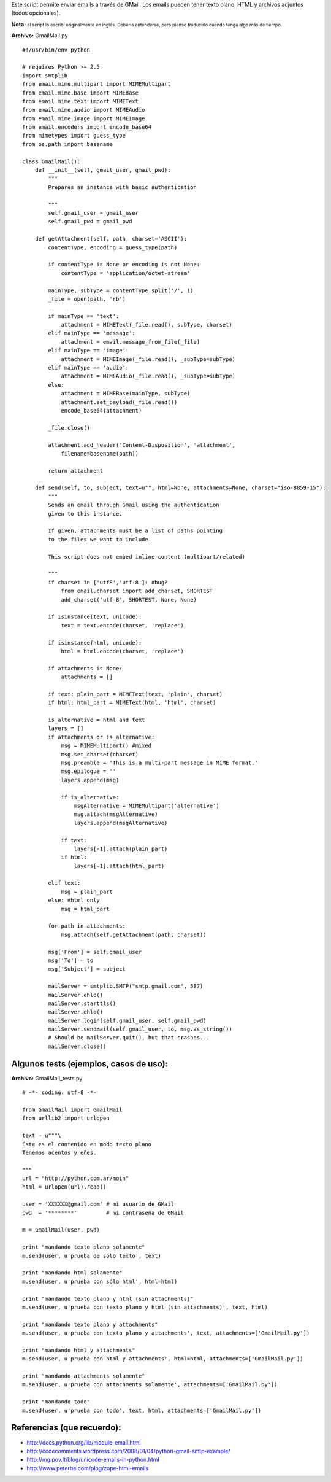 .. title: GmailMail


.. role:: small
   :class: small


Este script permite enviar emails a través de GMail. Los emails pueden tener texto plano, HTML y archivos adjuntos (todos opcionales).

**Nota:** :small:`el script lo escribí originalmente en inglés. Debería entenderse, pero pienso traducirlo cuando tenga algo más de tiempo.`

**Archivo:** GmailMail.py

::

    #!/usr/bin/env python

    # requires Python >= 2.5
    import smtplib
    from email.mime.multipart import MIMEMultipart
    from email.mime.base import MIMEBase
    from email.mime.text import MIMEText
    from email.mime.audio import MIMEAudio
    from email.mime.image import MIMEImage
    from email.encoders import encode_base64
    from mimetypes import guess_type
    from os.path import basename

    class GmailMail():
        def __init__(self, gmail_user, gmail_pwd):
            """
            Prepares an instance with basic authentication

            """
            self.gmail_user = gmail_user
            self.gmail_pwd = gmail_pwd

        def getAttachment(self, path, charset='ASCII'):
            contentType, encoding = guess_type(path)

            if contentType is None or encoding is not None:
                contentType = 'application/octet-stream'

            mainType, subType = contentType.split('/', 1)
            _file = open(path, 'rb')

            if mainType == 'text':
                attachment = MIMEText(_file.read(), subType, charset)
            elif mainType == 'message':
                attachment = email.message_from_file(_file)
            elif mainType == 'image':
                attachment = MIMEImage(_file.read(), _subType=subType)
            elif mainType == 'audio':
                attachment = MIMEAudio(_file.read(), _subType=subType)
            else:
                attachment = MIMEBase(mainType, subType)
                attachment.set_payload(_file.read())
                encode_base64(attachment)

            _file.close()

            attachment.add_header('Content-Disposition', 'attachment',
                filename=basename(path))

            return attachment

        def send(self, to, subject, text=u"", html=None, attachments=None, charset="iso-8859-15"):
            """
            Sends an email through Gmail using the authentication
            given to this instance.

            If given, attachments must be a list of paths pointing
            to the files we want to include.

            This script does not embed inline content (multipart/related)

            """
            if charset in ['utf8','utf-8']: #bug?
                from email.charset import add_charset, SHORTEST
                add_charset('utf-8', SHORTEST, None, None)

            if isinstance(text, unicode):
                text = text.encode(charset, 'replace')

            if isinstance(html, unicode):
                html = html.encode(charset, 'replace')

            if attachments is None:
                attachments = []

            if text: plain_part = MIMEText(text, 'plain', charset)
            if html: html_part = MIMEText(html, 'html', charset)

            is_alternative = html and text
            layers = []
            if attachments or is_alternative:
                msg = MIMEMultipart() #mixed
                msg.set_charset(charset)
                msg.preamble = 'This is a multi-part message in MIME format.'
                msg.epilogue = ''
                layers.append(msg)

                if is_alternative:
                    msgAlternative = MIMEMultipart('alternative')
                    msg.attach(msgAlternative)
                    layers.append(msgAlternative)

                if text:
                    layers[-1].attach(plain_part)
                if html:
                    layers[-1].attach(html_part)

            elif text:
                msg = plain_part
            else: #html only
                msg = html_part

            for path in attachments:
                msg.attach(self.getAttachment(path, charset))

            msg['From'] = self.gmail_user
            msg['To'] = to
            msg['Subject'] = subject

            mailServer = smtplib.SMTP("smtp.gmail.com", 587)
            mailServer.ehlo()
            mailServer.starttls()
            mailServer.ehlo()
            mailServer.login(self.gmail_user, self.gmail_pwd)
            mailServer.sendmail(self.gmail_user, to, msg.as_string())
            # Should be mailServer.quit(), but that crashes...
            mailServer.close()


Algunos tests (ejemplos, casos de uso):
~~~~~~~~~~~~~~~~~~~~~~~~~~~~~~~~~~~~~~~

**Archivo:** GmailMail_tests.py

::

    # -*- coding: utf-8 -*-

    from GmailMail import GmailMail
    from urllib2 import urlopen

    text = u"""\
    Éste es el contenido en modo texto plano
    Tenemos acentos y eñes.

    """
    url = "http://python.com.ar/moin"
    html = urlopen(url).read()

    user = 'XXXXXX@gmail.com' # mi usuario de GMail
    pwd  = '********'         # mi contraseña de GMail

    m = GmailMail(user, pwd)

    print "mandando texto plano solamente"
    m.send(user, u'prueba de sólo texto', text)

    print "mandando html solamente"
    m.send(user, u'prueba con sólo html', html=html)

    print "mandando texto plano y html (sin attachments)"
    m.send(user, u'prueba con texto plano y html (sin attachments)', text, html)

    print "mandando texto plano y attachments"
    m.send(user, u'prueba con texto plano y attachments', text, attachments=['GmailMail.py'])

    print "mandando html y attachments"
    m.send(user, u'prueba con html y attachments', html=html, attachments=['GmailMail.py'])

    print "mandando attachments solamente"
    m.send(user, u'prueba con attachments solamente', attachments=['GmailMail.py'])

    print "mandando todo"
    m.send(user, u'prueba con todo', text, html, attachments=['GmailMail.py'])


Referencias (que recuerdo):
~~~~~~~~~~~~~~~~~~~~~~~~~~~

* http://docs.python.org/lib/module-email.html

* http://codecomments.wordpress.com/2008/01/04/python-gmail-smtp-example/

* http://mg.pov.lt/blog/unicode-emails-in-python.html

* http://www.peterbe.com/plog/zope-html-emails


.. _gmailmail: /Recetario/gmailmail
